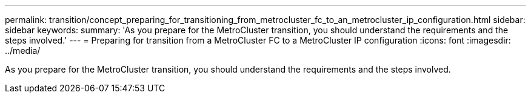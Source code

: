 ---
permalink: transition/concept_preparing_for_transitioning_from_metrocluster_fc_to_an_metrocluster_ip_configuration.html
sidebar: sidebar
keywords: 
summary: 'As you prepare for the MetroCluster transition, you should understand the requirements and the steps involved.'
---
= Preparing for transition from a MetroCluster FC to a MetroCluster IP configuration
:icons: font
:imagesdir: ../media/

[.lead]
As you prepare for the MetroCluster transition, you should understand the requirements and the steps involved.
